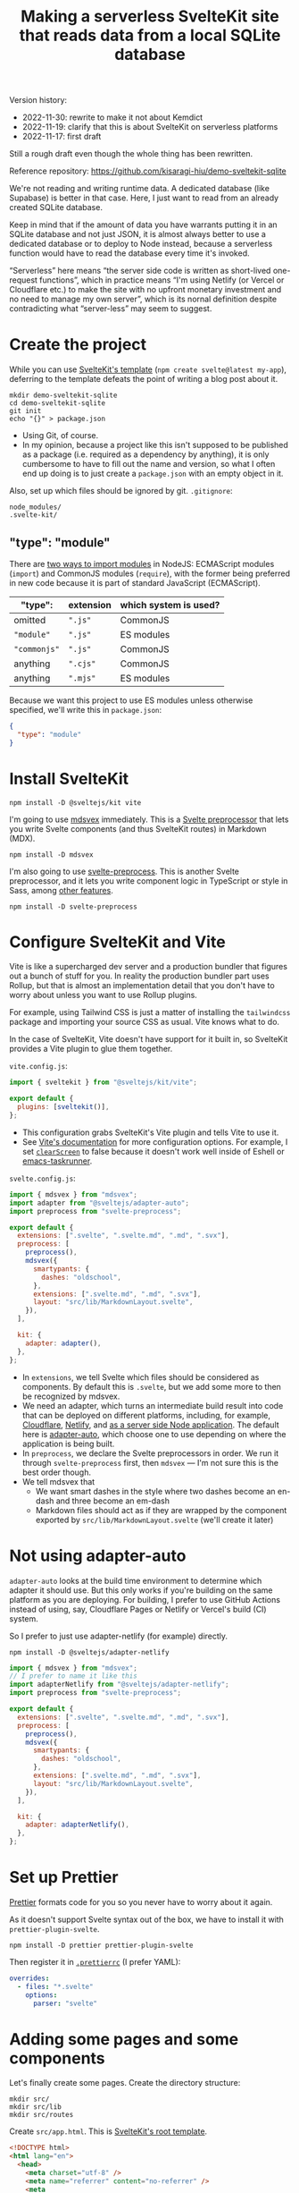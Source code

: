#+title: Making a serverless SvelteKit site that reads data from a local SQLite database
#+created: 2022-11-17T20:46:18+0900
#+updated: 2022-11-19T22:08:11+0900
#+tags[]: javascript svelte nodejs
#+toc: t
# I want a floating TOC when the screen is large enough

Version history:

- 2022-11-30: rewrite to make it not about Kemdict
- 2022-11-19: clarify that this is about SvelteKit on serverless platforms
- 2022-11-17: first draft

# Give me a hook here

Still a rough draft even though the whole thing has been rewritten.

Reference repository: https://github.com/kisaragi-hiu/demo-sveltekit-sqlite

We're not reading and writing runtime data. A dedicated database (like Supabase) is better in that case. Here, I just want to read from an already created SQLite database.

Keep in mind that if the amount of data you have warrants putting it in an SQLite database and not just JSON, it is almost always better to use a dedicated database or to deploy to Node instead, because a serverless function would have to read the database every time it's invoked.

# But we're still doing it. Why? (1) This is what I was looking for a week or two ago, (2) moving between the two is easy thanks to the adapters architecture

“Serverless” here means “the server side code is written as short-lived one-request functions”, which in practice means “I'm using Netlify (or Vercel or Cloudflare etc.) to make the site with no upfront monetary investment and no need to manage my own server”, which is its nornal definition despite contradicting what “server-less” may seem to suggest.

# Move this elsewhere

* Create the project

While you can use [[https://github.com/sveltejs/kit/tree/master/packages/create-svelte][SvelteKit's template]] (=npm create svelte@latest my-app=), deferring to the template defeats the point of writing a blog post about it.

#+begin_src shell
mkdir demo-sveltekit-sqlite
cd demo-sveltekit-sqlite
git init
echo "{}" > package.json
#+end_src

- Using Git, of course.
- In my opinion, because a project like this isn't supposed to be published as a package (i.e. required as a dependency by anything), it is only cumbersome to have to fill out the name and version, so what I often end up doing is to just create a =package.json= with an empty object in it.

Also, set up which files should be ignored by git. =.gitignore=:

#+begin_src gitignore
node_modules/
.svelte-kit/
#+end_src


** "type": "module"

There are [[https://nodejs.org/api/esm.html#enabling][two ways to import modules]] in NodeJS: ECMAScript modules (=import=) and CommonJS modules (=require=), with the former being preferred in new code because it is part of standard JavaScript (ECMAScript).

| "type":    | extension | which system is used? |
|------------+-----------+-----------------------|
| omitted    | =".js"=     | CommonJS              |
| ="module"=   | =".js"=     | ES modules            |
| ="commonjs"= | =".js"=     | CommonJS              |
| anything   | =".cjs"=    | CommonJS              |
| anything   | =".mjs"=    | ES modules            |

Because we want this project to use ES modules unless otherwise specified, we'll write this in =package.json=:

#+begin_src json
{
  "type": "module"
}
#+end_src

* Install SvelteKit

#+begin_src shell
npm install -D @sveltejs/kit vite
#+end_src

I'm going to use [[https://mdsvex.com/][mdsvex]] immediately. This is a [[https://svelte.dev/docs#compile-time-svelte-preprocess][Svelte preprocessor]] that lets you write Svelte components (and thus SvelteKit routes) in Markdown (MDX).

#+begin_src shell
npm install -D mdsvex
#+end_src

I'm also going to use [[https://github.com/sveltejs/svelte-preprocess][svelte-preprocess]]. This is another Svelte preprocessor, and it lets you write component logic in TypeScript or style in Sass, among [[https://github.com/sveltejs/svelte-preprocess#features][other features]].

#+begin_src shell
npm install -D svelte-preprocess
#+end_src

* Configure SvelteKit and Vite

Vite is like a supercharged dev server and a production bundler that figures out a bunch of stuff for you. In reality the production bundler part uses Rollup, but that is almost an implementation detail that you don't have to worry about unless you want to use Rollup plugins.

For example, using Tailwind CSS is just a matter of installing the =tailwindcss= package and importing your source CSS as usual. Vite knows what to do.

# incorrect. It's a matter of setting up postcss.config.js.

In the case of SvelteKit, Vite doesn't have support for it built in, so SvelteKit provides a Vite plugin to glue them together.

=vite.config.js=:

#+begin_src js
import { sveltekit } from "@sveltejs/kit/vite";

export default {
  plugins: [sveltekit()],
};
#+end_src

- This configuration grabs SvelteKit's Vite plugin and tells Vite to use it.
- See [[https://vitejs.dev/config/][Vite's documentation]] for more configuration options. For example, I set [[https://vitejs.dev/config/shared-options.html#clearscreen][=clearScreen=]] to false because it doesn't work well inside of Eshell or [[https://github.com/emacs-taskrunner/emacs-taskrunner][emacs-taskrunner]].

=svelte.config.js=:

#+begin_src js
import { mdsvex } from "mdsvex";
import adapter from "@sveltejs/adapter-auto";
import preprocess from "svelte-preprocess";

export default {
  extensions: [".svelte", ".svelte.md", ".md", ".svx"],
  preprocess: [
    preprocess(),
    mdsvex({
      smartypants: {
        dashes: "oldschool",
      },
      extensions: [".svelte.md", ".md", ".svx"],
      layout: "src/lib/MarkdownLayout.svelte",
    }),
  ],

  kit: {
    adapter: adapter(),
  },
};
#+end_src

- In =extensions=, we tell Svelte which files should be considered as components. By default this is =.svelte=, but we add some more to then be recognized by mdsvex.
- We need an adapter, which turns an intermediate build result into code that can be deployed on different platforms, including, for example, [[https://github.com/sveltejs/kit/tree/master/packages/adapter-cloudflare][Cloudflare]], [[https://github.com/sveltejs/kit/tree/master/packages/adapter-netlify][Netlify]], and [[https://github.com/sveltejs/kit/tree/master/packages/adapter-node][as a server side Node application]]. The default here is [[https://github.com/sveltejs/kit/tree/master/packages/adapter-auto][adapter-auto]], which choose one to use depending on where the application is being built.
- In =preprocess=, we declare the Svelte preprocessors in order. We run it through =svelte-preprocess= first, then =mdsvex= — I'm not sure this is the best order though.
- We tell mdsvex that
  - We want smart dashes in the style where two dashes become an en-dash and three become an em-dash
  - Markdown files should act as if they are wrapped by the component exported by =src/lib/MarkdownLayout.svelte= (we'll create it later)

* Not using adapter-auto

=adapter-auto= looks at the build time environment to determine which adapter it should use. But this only works if you're building on the same platform as you are deploying. For building, I prefer to use GitHub Actions instead of using, say, Cloudflare Pages or Netlify or Vercel's build (CI) system.

# build (ci) system reads like a mouthful.
# also probably mention GH Actions is cheaper than Netlify, at the expense of perhaps being harder to configure.

So I prefer to just use adapter-netlify (for example) directly.

#+begin_src shell
npm install -D @sveltejs/adapter-netlify
#+end_src

#+begin_src js
import { mdsvex } from "mdsvex";
// I prefer to name it like this
import adapterNetlify from "@sveltejs/adapter-netlify";
import preprocess from "svelte-preprocess";

export default {
  extensions: [".svelte", ".svelte.md", ".md", ".svx"],
  preprocess: [
    preprocess(),
    mdsvex({
      smartypants: {
        dashes: "oldschool",
      },
      extensions: [".svelte.md", ".md", ".svx"],
      layout: "src/lib/MarkdownLayout.svelte",
    }),
  ],

  kit: {
    adapter: adapterNetlify(),
  },
};
#+end_src



* Set up Prettier

[[https://prettier.io][Prettier]] formats code for you so you never have to worry about it again.

As it doesn't support Svelte syntax out of the box, we have to install it with =prettier-plugin-svelte=.

#+begin_src shell
npm install -D prettier prettier-plugin-svelte
#+end_src

Then register it in [[https://prettier.io/docs/en/configuration.html][=.prettierrc=]] (I prefer YAML):

#+begin_src yaml
overrides:
  - files: "*.svelte"
    options:
      parser: "svelte"
#+end_src

* Adding some pages and some components

Let's finally create some pages. Create the directory structure:

#+begin_src shell
mkdir src/
mkdir src/lib
mkdir src/routes
#+end_src

Create =src/app.html=. This is [[https://kit.svelte.dev/docs/project-structure#project-files][SvelteKit's root template]].

#+begin_src html
<!DOCTYPE html>
<html lang="en">
  <head>
    <meta charset="utf-8" />
    <meta name="referrer" content="no-referrer" />
    <meta
      name="viewport"
      content="width=device-width, initial-scale=1, shrink-to-fit=no"
    />
    %sveltekit.head%
    <link rel="icon" href="%sveltekit.assets%/favicon.ico" />
  </head>
  <body>
    <div data-sveltekit-reload class="container">%sveltekit.body%</div>
  </body>
</html>
#+end_src

- See [[https://kit.svelte.dev/docs/project-structure#project-files][the documentation]] for an explanation for the =%sveltekit.*%= stuff.
- I'm adding =data-sveltekit-reload= to a containing element so that it will apply to every a tag in the app. This disables client side routing across the entire app, and is equivalent to ~router = false~ in previous versions of SvelteKit. A normal app should not have this — I added this here to demonstrate how you would achieve this because it took me way too long to figure out. Normally you'd keep the router on, and also use [[https://kit.svelte.dev/docs/link-options#data-sveltekit-preload-data][the preload tags]] to get navigation to appear snappier.

Create =src/routes/+layout.svelte=. Layouts are components that are wrapped around every page that it applies to. =src/routes/+layout.svelte= applies to every page, while =src/routes/abc/+layout.svelte= would only apply to pages under =abc/=.

The difference between this file (the root layout) and =app.html= is that this is still a Svelte component, so you can import files in a script tag, use components, etc.

# You *can*, but why should I? Because this lets you tell Vite all your pages depend on this CSS file. Mention this.

=src/routes/+layout.svelte=:

#+begin_src svelte
<script>
  // import "../src.css";
  // We'll add the CSS later
</script>

<slot />
#+end_src

=src/lib/MarkdownLayout.svelte= (the component we declared above to wrap all Markdown files):

# clarify that this isn't a sveltekit layout

#+begin_src svelte
<div class="prose">
  <slot />
</div>
#+end_src

At this point we can already start the dev server.

#+begin_src shell
npx vite dev
#+end_src

*Note that I'm not using the npm scripts that Vite ships in its templates.* Is there really a point to saying =npm run dev= instead of =npx vite dev=? In terms of using consistent task names across projects, sure, but not when explaining how things work. We can add it later.

# Do that. We haven't written the section.

Now let's add the root page.

=src/routes/+page.svelte=:

#+begin_src svelte
<script>
  const description = "Here's my description!";
</script>

<svelte:head>
  <meta name="description" content={description} />
  <title>Here's a title!</title>
</svelte:head>

<h1>Example reading data from a local SQLite database</h1>
<p>Hello World!</p>
#+end_src

[[/20221130T025355+0900.png]]

* Adding Tailwind CSS

I find that, when using a component framework / templating system, Tailwind CSS really allows you to be more confident that changing parts of your CSS isn't going to break some random thing elsewhere.

Install it:

#+begin_src shell
npm install -D tailwindcss
#+end_src

Create a =postcss.config.cjs= (because Tailwind's config and PostCSS plugins use CommonJS):

#+begin_src js
module.exports = {
  plugins: [
    // You don't need to install this separately: you already depend
    // on postcss-import when installing tailwindcss.
    require("postcss-import"),
    require("tailwindcss/nesting"),
    // This must come last
    require("tailwindcss"),
  ],
};
#+end_src

Vite will [[https://vitejs.dev/guide/features.html#postcss][detect the presence of the PostCSS config and process the CSS]] with PostCSS  automatically. Because Tailwind is actually a PostCSS plugin (that happens to have its own CLI), this means it will be processed by Tailwind as specified above.

# as specified above?

Then create a =tailwind.config.cjs=:

#+begin_src js
module.exports = {
  content: ["./src/**/*.{svelte,md,ts,js,html}"],
};
#+end_src

- This file needs to exist, otherwise Tailwind will emit an error.
- =content= specifies where Tailwind utility classes might be referenced. Utility classes that are referenced will be included in the final output, and those that aren't won't. If you don't specify =content=, no utility tags will be emitted, so it's /de-facto/ necessary.
- With Vite, you don't have to worry about where that output goes: during development it is inlined, and in a production build it is placed in the build output, with the relevant =<link>= tags added automatically.
- See [[https://tailwindcss.com/docs/configuration][Tailwind's docs on configuration]] for what other options are available here.

Now create the CSS file:

=src/src.css=:

#+begin_src css
@tailwind base;
@tailwind components;
@tailwind utilities;
#+end_src

And actually import the CSS file in the root layout, =src/routes/+layout.svelte=:

#+begin_src svelte
<script>
 import "../src.css";
</script>

<slot />
#+end_src

Now use them in the root route, =src/routes/+page.svelte=:

#+begin_src svelte
<script>
  const description = "Here's my description!";
</script>

<svelte:head>
  <meta name="description" content={description} />
  <title>Here's a title!</title>
</svelte:head>

<main class="w-[95%] max-w-2xl mx-auto mt-48">
<h1 class="text-3xl font-bold">Example reading data from a local SQLite database</h1>
<p>Hello World!</p>
</main>
#+end_src

* Preparing the database

We're ready to start creating pages based on data from a database. For this I'll use [[https://github.com/codecrafters-io/sample-sqlite-databases][a sample database from codecrafters.io]]. Download the =superheros.db= and just place it in project root for now.

* Read the database on a server route

Unless you want to dabble with sending both [[https://github.com/sql-js/sql.js][a WebAssembly build of SQLite]] and the full database to your user, we'll have to read the database on the server side. (I don't know how to do that anyways.)

In case this is confusing: the server side of a “serverless” application is the serverless functions.

This server side can be a =+page.server.js= (pages only rendered on the server side) or a =+server.js= (API routes that return raw data and not HTML). In this example I'm going to use an API route, then fetch from it on the client side, but this isn't necessary.

# “isn't necessary” sounds like you can do with neither. It sounds wrong.

We need =better-sqlite3= for this.

#+begin_src shell
npm install better-sqlite3
#+end_src

Note that currently =better-sqlite3= does not install for Node 19. On Arch Linux, you can move to an LTS by installing, say, the =nodejs-lts-hydrogen= package, which is Node 18.

Also note that this means we have a hard dependency on NodeJS itself, so we cannot deploy to Cloudflare Pages because Cloudflare Workers has its own runtime that isn't compatible.

I'll put the API route in =/heroes=, with the API ~/heroes?q=<query>~; it will return a list of heroes from the database whose names match the query.

# rewrite this.

In =src/routes/heroes/+server.js=:

#+begin_src js
import { json, error } from "@sveltejs/kit";

import Database from "better-sqlite3";
import fs from "node:fs";

let db = new Database(fs.readFileSync("superheroes.db"));

export function GET({ url }) {
  const query = url.searchParams.get("q");
  if (!query) {
    throw error(401, "Query (`?q=`) is required");
  }
  const stmt = db.prepare("select * from superheroes where name like ?");
  return json(stmt.all(`%${query}%`));
}
#+end_src

# number these

- See [[https://kit.svelte.dev/docs/routing#server][=server.js=]] docs for details on GET, =json=, etc.
- See [[https://github.com/WiseLibs/better-sqlite3/blob/master/docs/api.md][better-sqlite3's docs]] for how we're interacting with the database, particularly [[https://github.com/WiseLibs/better-sqlite3/blob/master/docs/api.md#preparestring---statement][=Database#prepare()=]], [[https://github.com/WiseLibs/better-sqlite3/blob/master/docs/api.md#allbindparameters---array-of-rows][=Statement#all()=]], and [[https://github.com/WiseLibs/better-sqlite3/blob/master/docs/api.md#binding-parameters][Binding Parameters]].
- We're creating the database by passing it the file contents. This creates an in-memory database, changes to which will be lost. That's fine because the whole premise is that we're reading from a preexisting database that we don't write to.
- You could make the database writable by passing the file path to the constructor directly, but keep in mind that this will not work in a serverless function, because each invocation is getting its own copy and the modified versions will not be merged together. You need to use a database service or abandon the premise of running your app on serverless platforms.
  # add an if afterwards
- The file path is relative to the project root, i.e. where you started Vite.
- On Netlify, in a monorepo (i.e. your project root is not your repository root), the file path will be relative to the project root during build as expected, but during runtime of the serverless function *it will be relative to repository root instead*. This feels like a bug, but we'll just have to work around it later.

Now test the API route out: navigate to =localhost:5173/heroes?q=aqua=, and you should see a JSON array of heroes with “aqua” in their names.

* Create a component for rendering a list of heroes

Create =src/lib/components=. The name “components” is not special, but “lib” is: things under this folder can be imported as =$lib/…= instead of having to use relative paths.

Then create =src/lib/components/SuperHeroes.svelte=:

#+begin_src svelte
<script>
  export let items = [];
</script>

<ul>
  {#each items as item}
    <li class="w-full flex justify-between">
      {item.name}{#if item.first_appearance_year}<span
          >First appearance: {item.first_appearance_year}</span
        >{/if}
    </li>
  {/each}
</ul>
#+end_src

- =export let <name>= is Svelte's way of declaring input arguments for components. We set it to an empty array by default, because the =each= below requires it to be an array.
- Each item gets a list item; Tailwind classes are used liberally.

* Creating a search bar, fetching results, and rendering results

#+begin_src svelte
<script>
  import SuperHeroes from "$lib/components/SuperHeroes.svelte"; // 1
  const description = "Here's my description!";
  async function update(value) {
    if (value.trim().length > 0) {
      items = await fetch(`/heroes?q=${value.trim()}`).then((v) => v.json());
    } else {
      items = [];
    }
  } // 6
  let items = [];
  let value;
  $: update(value); // 5
</script>

<svelte:head>
  <meta name="description" content={description} />
  <title>Here's a title!</title>
</svelte:head>

<main class="w-[95%] max-w-2xl mx-auto mt-48">
  <h1 class="text-3xl font-bold">
    Example reading data from a local SQLite database
  </h1>
  <p>Search for superheroes below</p>
  <input
    class="p-2"
    type="search"
    autocomplete="off"
    placeholder="Search"
    bind:value
  /> <!-- 2, 4 -->
  <SuperHeroes {items} /> <!-- 3 -->
</main>
#+end_src

1. We have to import the component.
2. The value of the input element is always written into the =value= variable of the component. This is done with =bind:=. Because the variable and the element field have the same name, we can write =bind:value= instead of ~bind:value={value}~. In fact, the former seems to be the preferred style according to the formatter (Prettier and =prettier-plugin-svelte=).
3. Similarly, =<SuperHeroes {items} />= is the preferred shorthand for ~<SuperHeroes items={items} />~.
4. Also note that there doesn't seem to be a way to add comments in the element properties part.
5. Whenver =value= is updated, we run =update(value)=. This behavior is enabled by the =$:=. Svelte analyzes the right hand side to find variables that are depended on, and if they change the statement will be re-run.
6. The =update= function fetches the result from the API route and sets =items= directly, triggering a rerender of =SuperHeroes= if it changed. As a special case, if the input is empty, we clear the =items= array.

This does a /lot/ of network requests, but I think it's fine as a demonstration.

* TODO Compressing the database

- Just use gz
- =new Database(zlib.gunzipSync(fs.readFileSync("data.db.gz")))=

* TODO automating stuff with Make or npm scripts
* TODO GitHub Actions

- Install deps
- Build (with correct Node version)
- Install netlify-cli
- Deploy

* Deploying to Netlify

TODO: actually test this on our demo repository

To deploy to Netlify, we need to:

- Use adapter-netlify (or use adapter-auto and satisfy its requirements for building for Netlify)
- Make sure we install native dependencies — just =better-sqlite3= here — in the same Node version as would be used to run the serverless function. This is because Netlify copies the build-time =node_modules= to the context of where the serverless functions would be run.
  - The build time Node version is controlled by the =NODE_VERSION= on Netlify's build servers
  - The run time Node version is controlled by =AWS_LAMBDA_JS_RUNTIME=; the latest version as of writing is Node 16, specified as “nodejs16.x”
- Make sure the database is actually copied to the right place

=netlify.toml=:

#+begin_src toml
[functions]
included_files = ["superheroes.db"]
#+end_src

On Netlify, in a monorepo (i.e. your project root is not your repository root), the file path will be relative to the project root during build as expected, but during runtime of the serverless function *it will be relative to repository root instead*. This feels like a bug, but we can work around it.

Instead of

#+begin_src js
let db = new Database(fs.readFileSync("superheroes.db"));
#+end_src

assuming the project lives at =./subdir= under the repository, you could do

#+begin_src js
function readDB(path) {
    return new Database(fs.readFileSync(path));
}

let db;
try {
    db = readDB("superheroes.db");
} catch (e) {
    if (e instanceof Error && e.code === "ENOENT") {
        db = readDB("subdir/superheroes.db")
    } else {
        throw e
    }
}
#+end_src

# Incomplete!
